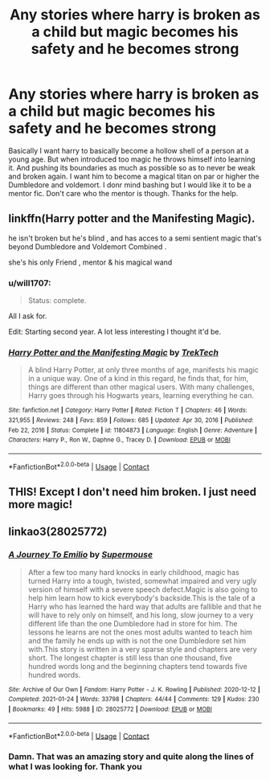 #+TITLE: Any stories where harry is broken as a child but magic becomes his safety and he becomes strong

* Any stories where harry is broken as a child but magic becomes his safety and he becomes strong
:PROPERTIES:
:Author: shadowyeager
:Score: 9
:DateUnix: 1617854254.0
:DateShort: 2021-Apr-08
:FlairText: Request
:END:
Basically I want harry to basically become a hollow shell of a person at a young age. But when introduced too magic he throws himself into learning it. And pushing its boundaries as much as possible so as to never be weak and broken again. I want him to become a magical titan on par or higher the Dumbledore and voldemort. I donr mind bashing but I would like it to be a mentor fic. Don't care who the mentor is though. Thanks for the help.


** linkffn(Harry potter and the Manifesting Magic).

he isn't broken but he's blind , and has acces to a semi sentient magic that's beyond Dumbledore and Voldemort Combined .

she's his only Friend , mentor & his magical wand
:PROPERTIES:
:Author: Eren-Yagami
:Score: 3
:DateUnix: 1617855953.0
:DateShort: 2021-Apr-08
:END:

*** u/will1707:
#+begin_quote
  Status: complete.
#+end_quote

All I ask for.

Edit: Starting second year. A lot less interesting I thought it'd be.
:PROPERTIES:
:Author: will1707
:Score: 3
:DateUnix: 1617900577.0
:DateShort: 2021-Apr-08
:END:


*** [[https://www.fanfiction.net/s/11804873/1/][*/Harry Potter and the Manifesting Magic/*]] by [[https://www.fanfiction.net/u/1411060/TrekTech][/TrekTech/]]

#+begin_quote
  A blind Harry Potter, at only three months of age, manifests his magic in a unique way. One of a kind in this regard, he finds that, for him, things are different than other magical users. With many challenges, Harry goes through his Hogwarts years, learning everything he can.
#+end_quote

^{/Site/:} ^{fanfiction.net} ^{*|*} ^{/Category/:} ^{Harry} ^{Potter} ^{*|*} ^{/Rated/:} ^{Fiction} ^{T} ^{*|*} ^{/Chapters/:} ^{46} ^{*|*} ^{/Words/:} ^{321,955} ^{*|*} ^{/Reviews/:} ^{248} ^{*|*} ^{/Favs/:} ^{859} ^{*|*} ^{/Follows/:} ^{685} ^{*|*} ^{/Updated/:} ^{Apr} ^{30,} ^{2016} ^{*|*} ^{/Published/:} ^{Feb} ^{22,} ^{2016} ^{*|*} ^{/Status/:} ^{Complete} ^{*|*} ^{/id/:} ^{11804873} ^{*|*} ^{/Language/:} ^{English} ^{*|*} ^{/Genre/:} ^{Adventure} ^{*|*} ^{/Characters/:} ^{Harry} ^{P.,} ^{Ron} ^{W.,} ^{Daphne} ^{G.,} ^{Tracey} ^{D.} ^{*|*} ^{/Download/:} ^{[[http://www.ff2ebook.com/old/ffn-bot/index.php?id=11804873&source=ff&filetype=epub][EPUB]]} ^{or} ^{[[http://www.ff2ebook.com/old/ffn-bot/index.php?id=11804873&source=ff&filetype=mobi][MOBI]]}

--------------

*FanfictionBot*^{2.0.0-beta} | [[https://github.com/FanfictionBot/reddit-ffn-bot/wiki/Usage][Usage]] | [[https://www.reddit.com/message/compose?to=tusing][Contact]]
:PROPERTIES:
:Author: FanfictionBot
:Score: 1
:DateUnix: 1617855978.0
:DateShort: 2021-Apr-08
:END:


** THIS! Except I don't need him broken. I just need more magic!
:PROPERTIES:
:Author: SagaciousRouge
:Score: 2
:DateUnix: 1617855979.0
:DateShort: 2021-Apr-08
:END:


** linkao3(28025772)
:PROPERTIES:
:Author: KonoCrowleyDa
:Score: 2
:DateUnix: 1617879111.0
:DateShort: 2021-Apr-08
:END:

*** [[https://archiveofourown.org/works/28025772][*/A Journey To Emilio/*]] by [[https://www.archiveofourown.org/users/Supermouse/pseuds/Supermouse][/Supermouse/]]

#+begin_quote
  After a few too many hard knocks in early childhood, magic has turned Harry into a tough, twisted, somewhat impaired and very ugly version of himself with a severe speech defect.Magic is also going to help him learn how to kick everybody's backside.This is the tale of a Harry who has learned the hard way that adults are fallible and that he will have to rely only on himself, and his long, slow journey to a very different life than the one Dumbledore had in store for him. The lessons he learns are not the ones most adults wanted to teach him and the family he ends up with is not the one Dumbledore set him with.This story is written in a very sparse style and chapters are very short. The longest chapter is still less than one thousand, five hundred words long and the beginning chapters tend towards five hundred words.
#+end_quote

^{/Site/:} ^{Archive} ^{of} ^{Our} ^{Own} ^{*|*} ^{/Fandom/:} ^{Harry} ^{Potter} ^{-} ^{J.} ^{K.} ^{Rowling} ^{*|*} ^{/Published/:} ^{2020-12-12} ^{*|*} ^{/Completed/:} ^{2021-01-24} ^{*|*} ^{/Words/:} ^{33798} ^{*|*} ^{/Chapters/:} ^{44/44} ^{*|*} ^{/Comments/:} ^{129} ^{*|*} ^{/Kudos/:} ^{230} ^{*|*} ^{/Bookmarks/:} ^{49} ^{*|*} ^{/Hits/:} ^{5988} ^{*|*} ^{/ID/:} ^{28025772} ^{*|*} ^{/Download/:} ^{[[https://archiveofourown.org/downloads/28025772/A%20Journey%20To%20Emilio.epub?updated_at=1611659570][EPUB]]} ^{or} ^{[[https://archiveofourown.org/downloads/28025772/A%20Journey%20To%20Emilio.mobi?updated_at=1611659570][MOBI]]}

--------------

*FanfictionBot*^{2.0.0-beta} | [[https://github.com/FanfictionBot/reddit-ffn-bot/wiki/Usage][Usage]] | [[https://www.reddit.com/message/compose?to=tusing][Contact]]
:PROPERTIES:
:Author: FanfictionBot
:Score: 2
:DateUnix: 1617879129.0
:DateShort: 2021-Apr-08
:END:


*** Damn. That was an amazing story and quite along the lines of what I was looking for. Thank you
:PROPERTIES:
:Author: shadowyeager
:Score: 1
:DateUnix: 1617900512.0
:DateShort: 2021-Apr-08
:END:
